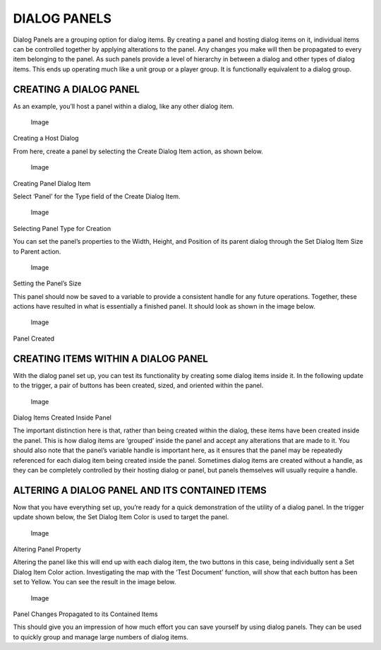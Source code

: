 DIALOG PANELS
=============

Dialog Panels are a grouping option for dialog items. By creating a
panel and hosting dialog items on it, individual items can be controlled
together by applying alterations to the panel. Any changes you make will
then be propagated to every item belonging to the panel. As such panels
provide a level of hierarchy in between a dialog and other types of
dialog items. This ends up operating much like a unit group or a player
group. It is functionally equivalent to a dialog group.

CREATING A DIALOG PANEL
-----------------------

As an example, you’ll host a panel within a dialog, like any other
dialog item.

.. figure:: ./044_Dialog_Panels/image1.png
   :alt: Image

   Image

Creating a Host Dialog

From here, create a panel by selecting the Create Dialog Item action, as
shown below.

.. figure:: ./044_Dialog_Panels/image2.png
   :alt: Image

   Image

Creating Panel Dialog Item

Select ‘Panel’ for the Type field of the Create Dialog Item.

.. figure:: ./044_Dialog_Panels/image3.png
   :alt: Image

   Image

Selecting Panel Type for Creation

You can set the panel’s properties to the Width, Height, and Position of
its parent dialog through the Set Dialog Item Size to Parent action.

.. figure:: ./044_Dialog_Panels/image4.png
   :alt: Image

   Image

Setting the Panel’s Size

This panel should now be saved to a variable to provide a consistent
handle for any future operations. Together, these actions have resulted
in what is essentially a finished panel. It should look as shown in the
image below.

.. figure:: ./044_Dialog_Panels/image5.png
   :alt: Image

   Image

Panel Created

CREATING ITEMS WITHIN A DIALOG PANEL
------------------------------------

With the dialog panel set up, you can test its functionality by creating
some dialog items inside it. In the following update to the trigger, a
pair of buttons has been created, sized, and oriented within the panel.

.. figure:: ./044_Dialog_Panels/image6.png
   :alt: Image

   Image

Dialog Items Created Inside Panel

The important distinction here is that, rather than being created within
the dialog, these items have been created inside the panel. This is how
dialog items are ‘grouped’ inside the panel and accept any alterations
that are made to it. You should also note that the panel’s variable
handle is important here, as it ensures that the panel may be repeatedly
referenced for each dialog item being created inside the panel.
Sometimes dialog items are created without a handle, as they can be
completely controlled by their hosting dialog or panel, but panels
themselves will usually require a handle.

ALTERING A DIALOG PANEL AND ITS CONTAINED ITEMS
-----------------------------------------------

Now that you have everything set up, you’re ready for a quick
demonstration of the utility of a dialog panel. In the trigger update
shown below, the Set Dialog Item Color is used to target the panel.

.. figure:: ./044_Dialog_Panels/image7.png
   :alt: Image

   Image

Altering Panel Property

Altering the panel like this will end up with each dialog item, the two
buttons in this case, being individually sent a Set Dialog Item Color
action. Investigating the map with the ‘Test Document’ function, will
show that each button has been set to Yellow. You can see the result in
the image below.

.. figure:: ./044_Dialog_Panels/image8.png
   :alt: Image

   Image

Panel Changes Propagated to its Contained Items

This should give you an impression of how much effort you can save
yourself by using dialog panels. They can be used to quickly group and
manage large numbers of dialog items.
